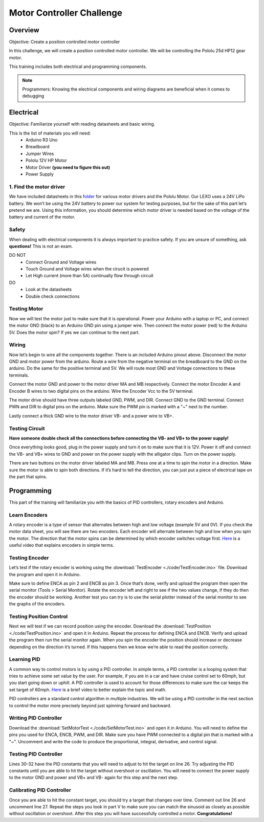 Motor Controller Challenge
==========================

Overview
--------

Objective: Create a position controlled motor controller

In this challenge, we will create a position controlled motor controller. We will be controlling the Pololu 25d HP12 gear motor. 

.. image:: assets/pololu25d.png
   :width: 500
   :align: center

This training includes both electrical and programming components.

.. note::

   Programmers: Knowing the electrical components and wiring diagrams are beneficial when it comes to debugging

Electrical
----------

Objective: Familiarize yourself with reading datasheets and basic wiring.

This is the list of materials you will need:
   * Arduino R3 Uno
   * Breadboard
   * Jumper Wires
   * Pololu 12V HP Motor
   * Motor Driver **(you need to figure this out)**
   * Power Supply

**1. Find the motor driver**
~~~~~~~~~~~~~~~~~~~~~~~~~~~~

We have included datasheets in this `folder <https://drive.google.com/drive/folders/1xZB-TVaK-d6UKZDr4bEafMfK2vxhbZi5?usp=sharing>`_ for various motor drivers and the Pololu Motor. Our LEXO uses a 24V LiPo battery. We won’t be using the 24V battery to power our system for testing purposes, but for the sake of this part let’s pretend we are. Using this information, you should determine which motor driver is needed based on the voltage of the battery and current of the motor.

.. dropdown:: Hint 1
   
   Test content

**Safety**
~~~~~~~~~~

When dealing with electrical components it is always important to practice safety. If you are unsure of something, ask **questions!** This is not an exam.

DO NOT
   - Connect Ground and Voltage wires
   - Touch Ground and Voltage wires when the cirucit is powered
   - Let High current (more than 5A) continually flow through circuit

DO
   - Look at the datasheets
   - Double check connections

**Testing Motor**
~~~~~~~~~~~~~~~~~

Now we will test the motor just to make sure that it is operational. Power your Arduino with a laptop or PC, and connect the motor GND (black) to an Arduino GND pin using a jumper wire. Then connect the motor power (red) to the Arduino 5V. Does the motor spin? If yes we can continue to the next part.

**Wiring**
~~~~~~~~~~

.. image:: assets/arduino_pinout.png
   :width: 500
   :align: center

Now let’s begin to wire all the components together. There is an included Arduino pinout above. Disconnect the motor GND and motor power from the arduino. Route a wire from the negative terminal on the breadboard to the GND on the arduino. Do the same for the positive terminal and 5V. We will route most GND and Voltage connections to these terminals.

Connect the motor GND and power to the motor driver MA and MB respectively. Connect the motor Encoder A and Encoder B wires to two digital pins on the arduino. Wire the Encoder Vcc to the 5V terminal.

The motor drive should have three outputs labeled GND, PWM, and DIR. Connect GND to the GND terminal. Connect PWN and DIR to digital pins on the arduino. Make sure the PWM pin is marked with a "~" next to the number.

Lastly connect a thick GND wire to the motor driver VB- and a power wire to VB+.

**Testing Circuit**
~~~~~~~~~~~~~~~~~~~

**Have someone double check all the connections before connecting the VB- and VB+ to the power supply!**

Once everything looks good, plug in the power supply and turn it on to make sure that it is 12V. Power it off and connect the VB- and VB+ wires to GND and power on the power supply with the alligator clips. Turn on the power supply.

There are two buttons on the motor driver labeled MA and MB. Press one at a time to spin the motor in a direction. Make sure the motor is able to spin both directions. If it’s hard to tell the direction, you can just put a piece of electrical tape on the part that spins.

Programming
-----------

This part of the training will familiarize you with the basics of PID controllers, rotary encoders and Arduino.

**Learn Encoders**
~~~~~~~~~~~~~~~~~~

A rotary encoder is a type of sensor that alternates between high and low voltage (example 5V and 0V). If you check the motor data sheet, you will see there are two encoders. Each encoder will alternate between high and low when you spin the motor. The direction that the motor spins can be determined by which encoder switches voltage first. `Here <https://www.youtube.com/watch?v=CpwGXZX-5Ug.>`_ is a useful video that explains encoders in simple terms.


.. image:: assets/encoder.png
   :width: 600
   :align: center

**Testing Encoder**
~~~~~~~~~~~~~~~~~~~

Let’s test if the rotary encoder is working using the :download:`TestEncoder <./code/TestEncoder.ino>` file. Download the program and open it in Arduino. 

Make sure to define ENCA as pin 2 and ENCB as pin 3. Once that’s done, verify and upload the program then open the serial monitor (Tools > Serial Monitor). Rotate the encoder left and right to see if the two values change, if they do then the encoder should be working. Another test you can try is to use the serial plotter instead of the serial monitor to see the graphs of the encoders.

**Testing Position Control**
~~~~~~~~~~~~~~~~~~~~~~~~~~~~

Next we will test if we can record position using the encoder. Download the :download:`TestPosition <./code/TestPosition.ino>` and open it in Arduino. Repeat the process for defining ENCA and ENCB. Verify and upload the program then run the serial monitor again. When you spin the encoder the position should increase or decrease depending on the direction it’s turned. If this happens then we know we’re able to read the position correctly.

**Learning PID**
~~~~~~~~~~~~~~~~

A common way to control motors is by using a PID controller. In simple terms, a PID controller is a looping system that tries to achieve some set value by the user. For example, if you are in a car and have cruise control set to 60mph, but you start going down or uphill. A PID controller is used to account for those differences to make sure the car keeps the set target of 60mph. `Here <https://www.youtube.com/watch?v=UR0hOmjaHp0>`_ is a brief video to better explain the topic and math.

.. image:: assets/pid.png
   :width: 600
   :align: center

PID controllers are a standard control algorithm in multiple industries. We will be using a PID controller in the next section to control the motor more precisely beyond just spinning forward and backward. 

**Writing PID Controller**
~~~~~~~~~~~~~~~~~~~~~~~~~~

Download the :download:`SetMotorTest <./code/SetMotorTest.ino>` and open it in Arduino. You will need to define the pins you used for ENCA, ENCB, PWM, and DIR. Make sure you have PWM connected to a digital pin that is marked with a "~". Uncomment and write the code to produce the proportional, integral, derivative, and control signal. 

**Testing PID Controller**
~~~~~~~~~~~~~~~~~~~~~~~~~~

Lines 30-32 have the PID constants that you will need to adjust to hit the target on line 26. Try adjusting the PID constants until you are able to hit the target without overshoot or oscillation. You will need to connect the power supply to the motor GND and power and VB+ and VB- again for this step and the next step.

**Calibrating PID Controller**
~~~~~~~~~~~~~~~~~~~~~~~~~~~~~~

Once you are able to hit the constant target, you should try a target that changes over time. Comment out line 26 and uncomment line 27. Repeat the steps you took in part V to make sure you can match the sinusoid as closely as possible without oscillation or overshoot. After this step you will have successfully controlled a motor. **Congratulations!**
